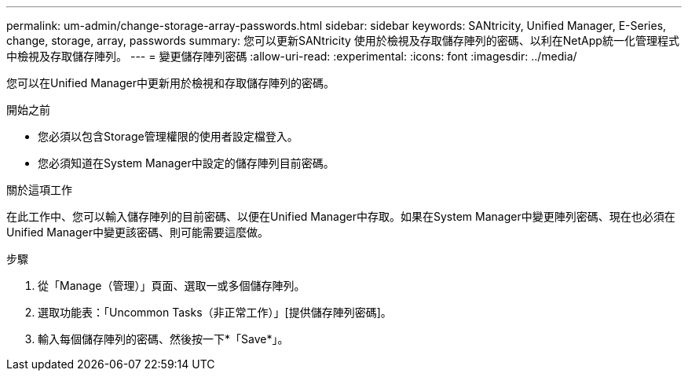 ---
permalink: um-admin/change-storage-array-passwords.html 
sidebar: sidebar 
keywords: SANtricity, Unified Manager, E-Series, change, storage, array, passwords 
summary: 您可以更新SANtricity 使用於檢視及存取儲存陣列的密碼、以利在NetApp統一化管理程式中檢視及存取儲存陣列。 
---
= 變更儲存陣列密碼
:allow-uri-read: 
:experimental: 
:icons: font
:imagesdir: ../media/


[role="lead"]
您可以在Unified Manager中更新用於檢視和存取儲存陣列的密碼。

.開始之前
* 您必須以包含Storage管理權限的使用者設定檔登入。
* 您必須知道在System Manager中設定的儲存陣列目前密碼。


.關於這項工作
在此工作中、您可以輸入儲存陣列的目前密碼、以便在Unified Manager中存取。如果在System Manager中變更陣列密碼、現在也必須在Unified Manager中變更該密碼、則可能需要這麼做。

.步驟
. 從「Manage（管理）」頁面、選取一或多個儲存陣列。
. 選取功能表：「Uncommon Tasks（非正常工作）」[提供儲存陣列密碼]。
. 輸入每個儲存陣列的密碼、然後按一下*「Save*」。

